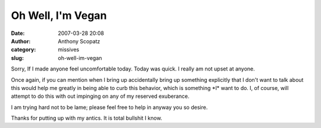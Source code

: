 Oh Well, I'm Vegan
##################
:date: 2007-03-28 20:08
:author: Anthony Scopatz
:category: missives
:slug: oh-well-im-vegan

Sorry, If I made anyone feel uncomfortable today. Today was quick. I
really am not upset at anyone.

Once again, if you can mention when I bring up accidentally bring up
something explicitly that I don't want to talk about this would help me
greatly in being able to curb this behavior, which is something \*I\*
want to do. I, of course, will attempt to do this with out impinging on
any of my reserved exuberance.

I am trying hard not to be lame; please feel free to help in anyway you
so desire.

Thanks for putting up with my antics. It is total bullshit I know.
